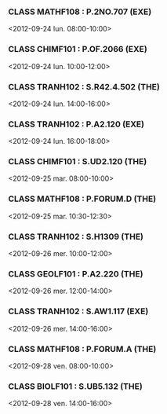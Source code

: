 *** CLASS MATHF108 : P.2NO.707 (EXE)
<2012-09-24 lun. 08:00-10:00>
*** CLASS CHIMF101 : P.OF.2066 (EXE)
<2012-09-24 lun. 10:00-12:00>
*** CLASS TRANH102 : S.R42.4.502 (THE)
<2012-09-24 lun. 14:00-16:00>
*** CLASS TRANH102 : P.A2.120 (EXE)
<2012-09-24 lun. 16:00-18:00>
*** CLASS CHIMF101 : S.UD2.120 (THE)
<2012-09-25 mar. 08:00-10:00>
*** CLASS MATHF108 : P.FORUM.D (THE)
<2012-09-25 mar. 10:30-12:30>
*** CLASS TRANH102 : S.H1309 (THE)
<2012-09-26 mer. 10:00-12:00>
*** CLASS GEOLF101 : P.A2.220 (THE)
<2012-09-26 mer. 12:00-14:00>
*** CLASS TRANH102 : S.AW1.117 (EXE)
<2012-09-26 mer. 14:00-16:00>
*** CLASS MATHF108 : P.FORUM.A (THE)
<2012-09-28 ven. 08:00-10:00>
*** CLASS BIOLF101 : S.UB5.132 (THE)
<2012-09-28 ven. 14:00-16:00>
